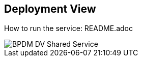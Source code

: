 ifndef::imagesdir[]
:imagesdir: ../images
endif::[]

[[section-deployment-view]]

== Deployment View

How to run the service: README.adoc

image::BPDM_DV_Shared_Service.png[]